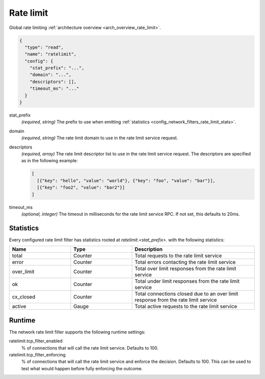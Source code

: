.. _config_network_filters_rate_limit:

Rate limit
==========

Global rate limiting :ref:`architecture overview <arch_overview_rate_limit>`.

.. code-block:: json

  {
    "type": "read",
    "name": "ratelimit",
    "config": {
      "stat_prefix": "...",
      "domain": "...",
      "descriptors": [],
      "timeout_ms": "..."
    }
  }

stat_prefix
  *(required, string)* The prefix to use when emitting :ref:`statistics
  <config_network_filters_rate_limit_stats>`.

domain
  *(required, string)* The rate limit domain to use in the rate limit service request.

descriptors
  *(required, array)* The rate limit descriptor list to use in the rate limit service request. The
  descriptors are specified as in the following example:

  .. code-block:: json

    [
      [{"key": "hello", "value": "world"}, {"key": "foo", "value": "bar"}],
      [{"key": "foo2", "value": "bar2"}]
    ]

timeout_ms
  *(optional, integer)* The timeout in milliseconds for the rate limit service RPC. If not set,
  this defaults to 20ms.

.. _config_network_filters_rate_limit_stats:

Statistics
----------

Every configured rate limit filter has statistics rooted at *ratelimit.<stat_prefix>.* with the
following statistics:

.. csv-table::
  :header: Name, Type, Description
  :widths: 1, 1, 2

  total, Counter, Total requests to the rate limit service
  error, Counter, Total errors contacting the rate limit service
  over_limit, Counter, Total over limit responses from the rate limit service
  ok, Counter, Total under limit responses from the rate limit service
  cx_closed, Counter, Total connections closed due to an over limit response from the rate limit service
  active, Gauge, Total active requests to the rate limit service

Runtime
-------

The network rate limit filter supports the following runtime settings:

ratelimit.tcp_filter_enabled
  % of connections that will call the rate limit service. Defaults to 100.

ratelimit.tcp_filter_enforcing
  % of connections that will call the rate limit service and enforce the decision. Defaults to 100.
  This can be used to test what would happen before fully enforcing the outcome.
